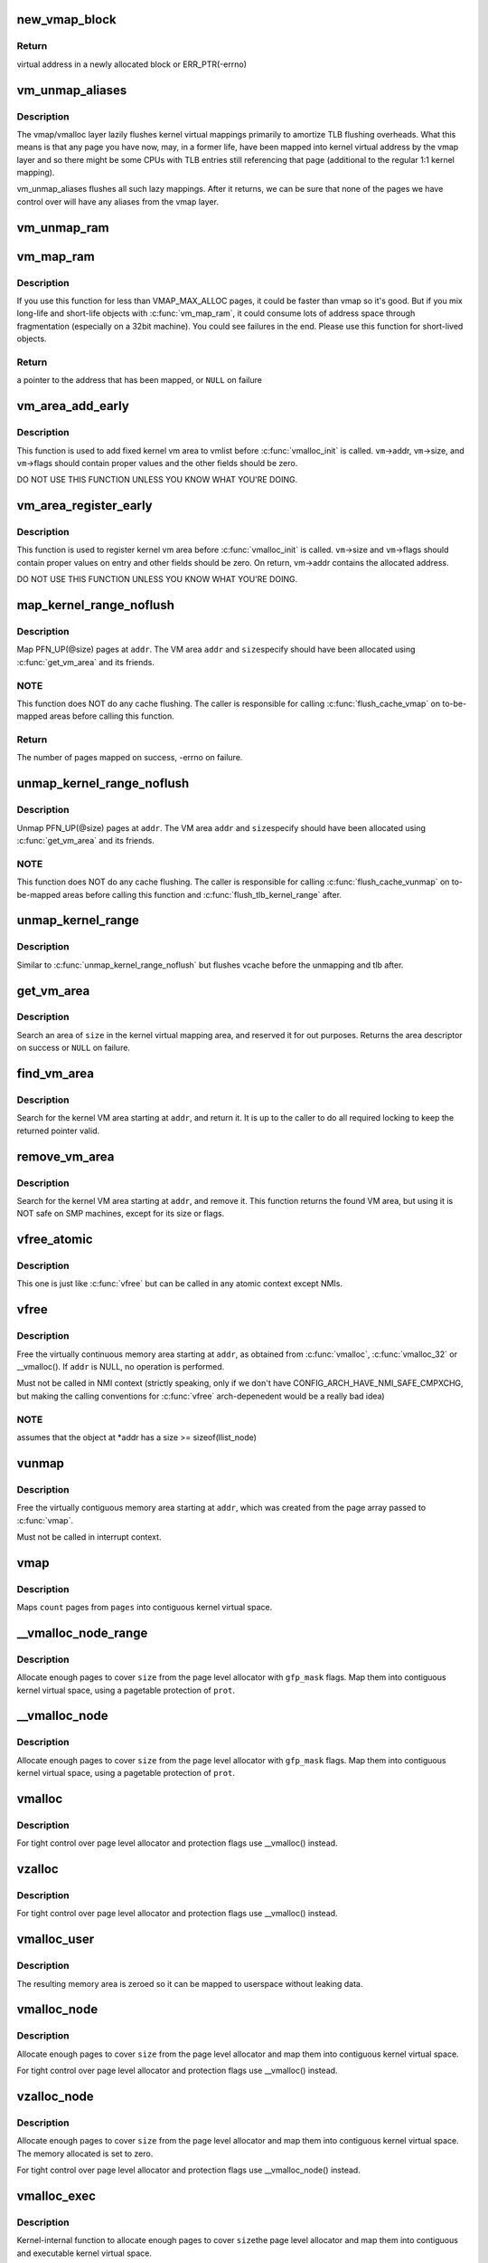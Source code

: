 .. -*- coding: utf-8; mode: rst -*-
.. src-file: mm/vmalloc.c

.. _`new_vmap_block`:

new_vmap_block
==============

.. c:function:: void *new_vmap_block(unsigned int order, gfp_t gfp_mask)

    allocates new vmap_block and occupies 2^order pages in this block. Of course pages number can't exceed VMAP_BBMAP_BITS

    :param unsigned int order:
        how many 2^order pages should be occupied in newly allocated block

    :param gfp_t gfp_mask:
        flags for the page level allocator

.. _`new_vmap_block.return`:

Return
------

virtual address in a newly allocated block or ERR_PTR(-errno)

.. _`vm_unmap_aliases`:

vm_unmap_aliases
================

.. c:function:: void vm_unmap_aliases( void)

    unmap outstanding lazy aliases in the vmap layer

    :param  void:
        no arguments

.. _`vm_unmap_aliases.description`:

Description
-----------

The vmap/vmalloc layer lazily flushes kernel virtual mappings primarily
to amortize TLB flushing overheads. What this means is that any page you
have now, may, in a former life, have been mapped into kernel virtual
address by the vmap layer and so there might be some CPUs with TLB entries
still referencing that page (additional to the regular 1:1 kernel mapping).

vm_unmap_aliases flushes all such lazy mappings. After it returns, we can
be sure that none of the pages we have control over will have any aliases
from the vmap layer.

.. _`vm_unmap_ram`:

vm_unmap_ram
============

.. c:function:: void vm_unmap_ram(const void *mem, unsigned int count)

    unmap linear kernel address space set up by vm_map_ram

    :param const void \*mem:
        the pointer returned by vm_map_ram

    :param unsigned int count:
        the count passed to that vm_map_ram call (cannot unmap partial)

.. _`vm_map_ram`:

vm_map_ram
==========

.. c:function:: void *vm_map_ram(struct page **pages, unsigned int count, int node, pgprot_t prot)

    map pages linearly into kernel virtual address (vmalloc space)

    :param struct page \*\*pages:
        an array of pointers to the pages to be mapped

    :param unsigned int count:
        number of pages

    :param int node:
        prefer to allocate data structures on this node

    :param pgprot_t prot:
        memory protection to use. PAGE_KERNEL for regular RAM

.. _`vm_map_ram.description`:

Description
-----------

If you use this function for less than VMAP_MAX_ALLOC pages, it could be
faster than vmap so it's good.  But if you mix long-life and short-life
objects with \ :c:func:`vm_map_ram`\ , it could consume lots of address space through
fragmentation (especially on a 32bit machine).  You could see failures in
the end.  Please use this function for short-lived objects.

.. _`vm_map_ram.return`:

Return
------

a pointer to the address that has been mapped, or \ ``NULL``\  on failure

.. _`vm_area_add_early`:

vm_area_add_early
=================

.. c:function:: void vm_area_add_early(struct vm_struct *vm)

    add vmap area early during boot

    :param struct vm_struct \*vm:
        vm_struct to add

.. _`vm_area_add_early.description`:

Description
-----------

This function is used to add fixed kernel vm area to vmlist before
\ :c:func:`vmalloc_init`\  is called.  \ ``vm``\ ->addr, \ ``vm``\ ->size, and \ ``vm``\ ->flags
should contain proper values and the other fields should be zero.

DO NOT USE THIS FUNCTION UNLESS YOU KNOW WHAT YOU'RE DOING.

.. _`vm_area_register_early`:

vm_area_register_early
======================

.. c:function:: void vm_area_register_early(struct vm_struct *vm, size_t align)

    register vmap area early during boot

    :param struct vm_struct \*vm:
        vm_struct to register

    :param size_t align:
        requested alignment

.. _`vm_area_register_early.description`:

Description
-----------

This function is used to register kernel vm area before
\ :c:func:`vmalloc_init`\  is called.  \ ``vm``\ ->size and \ ``vm``\ ->flags should contain
proper values on entry and other fields should be zero.  On return,
vm->addr contains the allocated address.

DO NOT USE THIS FUNCTION UNLESS YOU KNOW WHAT YOU'RE DOING.

.. _`map_kernel_range_noflush`:

map_kernel_range_noflush
========================

.. c:function:: int map_kernel_range_noflush(unsigned long addr, unsigned long size, pgprot_t prot, struct page **pages)

    map kernel VM area with the specified pages

    :param unsigned long addr:
        start of the VM area to map

    :param unsigned long size:
        size of the VM area to map

    :param pgprot_t prot:
        page protection flags to use

    :param struct page \*\*pages:
        pages to map

.. _`map_kernel_range_noflush.description`:

Description
-----------

Map PFN_UP(@size) pages at \ ``addr``\ .  The VM area \ ``addr``\  and \ ``size``\ 
specify should have been allocated using \ :c:func:`get_vm_area`\  and its
friends.

.. _`map_kernel_range_noflush.note`:

NOTE
----

This function does NOT do any cache flushing.  The caller is
responsible for calling \ :c:func:`flush_cache_vmap`\  on to-be-mapped areas
before calling this function.

.. _`map_kernel_range_noflush.return`:

Return
------

The number of pages mapped on success, -errno on failure.

.. _`unmap_kernel_range_noflush`:

unmap_kernel_range_noflush
==========================

.. c:function:: void unmap_kernel_range_noflush(unsigned long addr, unsigned long size)

    unmap kernel VM area

    :param unsigned long addr:
        start of the VM area to unmap

    :param unsigned long size:
        size of the VM area to unmap

.. _`unmap_kernel_range_noflush.description`:

Description
-----------

Unmap PFN_UP(@size) pages at \ ``addr``\ .  The VM area \ ``addr``\  and \ ``size``\ 
specify should have been allocated using \ :c:func:`get_vm_area`\  and its
friends.

.. _`unmap_kernel_range_noflush.note`:

NOTE
----

This function does NOT do any cache flushing.  The caller is
responsible for calling \ :c:func:`flush_cache_vunmap`\  on to-be-mapped areas
before calling this function and \ :c:func:`flush_tlb_kernel_range`\  after.

.. _`unmap_kernel_range`:

unmap_kernel_range
==================

.. c:function:: void unmap_kernel_range(unsigned long addr, unsigned long size)

    unmap kernel VM area and flush cache and TLB

    :param unsigned long addr:
        start of the VM area to unmap

    :param unsigned long size:
        size of the VM area to unmap

.. _`unmap_kernel_range.description`:

Description
-----------

Similar to \ :c:func:`unmap_kernel_range_noflush`\  but flushes vcache before
the unmapping and tlb after.

.. _`get_vm_area`:

get_vm_area
===========

.. c:function:: struct vm_struct *get_vm_area(unsigned long size, unsigned long flags)

    reserve a contiguous kernel virtual area

    :param unsigned long size:
        size of the area

    :param unsigned long flags:
        %VM_IOREMAP for I/O mappings or VM_ALLOC

.. _`get_vm_area.description`:

Description
-----------

Search an area of \ ``size``\  in the kernel virtual mapping area,
and reserved it for out purposes.  Returns the area descriptor
on success or \ ``NULL``\  on failure.

.. _`find_vm_area`:

find_vm_area
============

.. c:function:: struct vm_struct *find_vm_area(const void *addr)

    find a continuous kernel virtual area

    :param const void \*addr:
        base address

.. _`find_vm_area.description`:

Description
-----------

Search for the kernel VM area starting at \ ``addr``\ , and return it.
It is up to the caller to do all required locking to keep the returned
pointer valid.

.. _`remove_vm_area`:

remove_vm_area
==============

.. c:function:: struct vm_struct *remove_vm_area(const void *addr)

    find and remove a continuous kernel virtual area

    :param const void \*addr:
        base address

.. _`remove_vm_area.description`:

Description
-----------

Search for the kernel VM area starting at \ ``addr``\ , and remove it.
This function returns the found VM area, but using it is NOT safe
on SMP machines, except for its size or flags.

.. _`vfree_atomic`:

vfree_atomic
============

.. c:function:: void vfree_atomic(const void *addr)

    release memory allocated by \ :c:func:`vmalloc`\ 

    :param const void \*addr:
        memory base address

.. _`vfree_atomic.description`:

Description
-----------

This one is just like \ :c:func:`vfree`\  but can be called in any atomic context
except NMIs.

.. _`vfree`:

vfree
=====

.. c:function:: void vfree(const void *addr)

    release memory allocated by \ :c:func:`vmalloc`\ 

    :param const void \*addr:
        memory base address

.. _`vfree.description`:

Description
-----------

Free the virtually continuous memory area starting at \ ``addr``\ , as
obtained from \ :c:func:`vmalloc`\ , \ :c:func:`vmalloc_32`\  or \__vmalloc(). If \ ``addr``\  is
NULL, no operation is performed.

Must not be called in NMI context (strictly speaking, only if we don't
have CONFIG_ARCH_HAVE_NMI_SAFE_CMPXCHG, but making the calling
conventions for \ :c:func:`vfree`\  arch-depenedent would be a really bad idea)

.. _`vfree.note`:

NOTE
----

assumes that the object at \*addr has a size >= sizeof(llist_node)

.. _`vunmap`:

vunmap
======

.. c:function:: void vunmap(const void *addr)

    release virtual mapping obtained by \ :c:func:`vmap`\ 

    :param const void \*addr:
        memory base address

.. _`vunmap.description`:

Description
-----------

Free the virtually contiguous memory area starting at \ ``addr``\ ,
which was created from the page array passed to \ :c:func:`vmap`\ .

Must not be called in interrupt context.

.. _`vmap`:

vmap
====

.. c:function:: void *vmap(struct page **pages, unsigned int count, unsigned long flags, pgprot_t prot)

    map an array of pages into virtually contiguous space

    :param struct page \*\*pages:
        array of page pointers

    :param unsigned int count:
        number of pages to map

    :param unsigned long flags:
        vm_area->flags

    :param pgprot_t prot:
        page protection for the mapping

.. _`vmap.description`:

Description
-----------

Maps \ ``count``\  pages from \ ``pages``\  into contiguous kernel virtual
space.

.. _`__vmalloc_node_range`:

__vmalloc_node_range
====================

.. c:function:: void *__vmalloc_node_range(unsigned long size, unsigned long align, unsigned long start, unsigned long end, gfp_t gfp_mask, pgprot_t prot, unsigned long vm_flags, int node, const void *caller)

    allocate virtually contiguous memory

    :param unsigned long size:
        allocation size

    :param unsigned long align:
        desired alignment

    :param unsigned long start:
        vm area range start

    :param unsigned long end:
        vm area range end

    :param gfp_t gfp_mask:
        flags for the page level allocator

    :param pgprot_t prot:
        protection mask for the allocated pages

    :param unsigned long vm_flags:
        additional vm area flags (e.g. \ ``VM_NO_GUARD``\ )

    :param int node:
        node to use for allocation or NUMA_NO_NODE

    :param const void \*caller:
        caller's return address

.. _`__vmalloc_node_range.description`:

Description
-----------

Allocate enough pages to cover \ ``size``\  from the page level
allocator with \ ``gfp_mask``\  flags.  Map them into contiguous
kernel virtual space, using a pagetable protection of \ ``prot``\ .

.. _`__vmalloc_node`:

__vmalloc_node
==============

.. c:function:: void *__vmalloc_node(unsigned long size, unsigned long align, gfp_t gfp_mask, pgprot_t prot, int node, const void *caller)

    allocate virtually contiguous memory

    :param unsigned long size:
        allocation size

    :param unsigned long align:
        desired alignment

    :param gfp_t gfp_mask:
        flags for the page level allocator

    :param pgprot_t prot:
        protection mask for the allocated pages

    :param int node:
        node to use for allocation or NUMA_NO_NODE

    :param const void \*caller:
        caller's return address

.. _`__vmalloc_node.description`:

Description
-----------

Allocate enough pages to cover \ ``size``\  from the page level
allocator with \ ``gfp_mask``\  flags.  Map them into contiguous
kernel virtual space, using a pagetable protection of \ ``prot``\ .

.. _`vmalloc`:

vmalloc
=======

.. c:function:: void *vmalloc(unsigned long size)

    allocate virtually contiguous memory

    :param unsigned long size:
        allocation size
        Allocate enough pages to cover \ ``size``\  from the page level
        allocator and map them into contiguous kernel virtual space.

.. _`vmalloc.description`:

Description
-----------

For tight control over page level allocator and protection flags
use \__vmalloc() instead.

.. _`vzalloc`:

vzalloc
=======

.. c:function:: void *vzalloc(unsigned long size)

    allocate virtually contiguous memory with zero fill

    :param unsigned long size:
        allocation size
        Allocate enough pages to cover \ ``size``\  from the page level
        allocator and map them into contiguous kernel virtual space.
        The memory allocated is set to zero.

.. _`vzalloc.description`:

Description
-----------

For tight control over page level allocator and protection flags
use \__vmalloc() instead.

.. _`vmalloc_user`:

vmalloc_user
============

.. c:function:: void *vmalloc_user(unsigned long size)

    allocate zeroed virtually contiguous memory for userspace

    :param unsigned long size:
        allocation size

.. _`vmalloc_user.description`:

Description
-----------

The resulting memory area is zeroed so it can be mapped to userspace
without leaking data.

.. _`vmalloc_node`:

vmalloc_node
============

.. c:function:: void *vmalloc_node(unsigned long size, int node)

    allocate memory on a specific node

    :param unsigned long size:
        allocation size

    :param int node:
        numa node

.. _`vmalloc_node.description`:

Description
-----------

Allocate enough pages to cover \ ``size``\  from the page level
allocator and map them into contiguous kernel virtual space.

For tight control over page level allocator and protection flags
use \__vmalloc() instead.

.. _`vzalloc_node`:

vzalloc_node
============

.. c:function:: void *vzalloc_node(unsigned long size, int node)

    allocate memory on a specific node with zero fill

    :param unsigned long size:
        allocation size

    :param int node:
        numa node

.. _`vzalloc_node.description`:

Description
-----------

Allocate enough pages to cover \ ``size``\  from the page level
allocator and map them into contiguous kernel virtual space.
The memory allocated is set to zero.

For tight control over page level allocator and protection flags
use \__vmalloc_node() instead.

.. _`vmalloc_exec`:

vmalloc_exec
============

.. c:function:: void *vmalloc_exec(unsigned long size)

    allocate virtually contiguous, executable memory

    :param unsigned long size:
        allocation size

.. _`vmalloc_exec.description`:

Description
-----------

Kernel-internal function to allocate enough pages to cover \ ``size``\ 
the page level allocator and map them into contiguous and
executable kernel virtual space.

For tight control over page level allocator and protection flags
use \__vmalloc() instead.

.. _`vmalloc_32`:

vmalloc_32
==========

.. c:function:: void *vmalloc_32(unsigned long size)

    allocate virtually contiguous memory (32bit addressable)

    :param unsigned long size:
        allocation size

.. _`vmalloc_32.description`:

Description
-----------

Allocate enough 32bit PA addressable pages to cover \ ``size``\  from the
page level allocator and map them into contiguous kernel virtual space.

.. _`vmalloc_32_user`:

vmalloc_32_user
===============

.. c:function:: void *vmalloc_32_user(unsigned long size)

    allocate zeroed virtually contiguous 32bit memory

    :param unsigned long size:
        allocation size

.. _`vmalloc_32_user.description`:

Description
-----------

The resulting memory area is 32bit addressable and zeroed so it can be
mapped to userspace without leaking data.

.. _`vread`:

vread
=====

.. c:function:: long vread(char *buf, char *addr, unsigned long count)

    read vmalloc area in a safe way.

    :param char \*buf:
        buffer for reading data

    :param char \*addr:
        vm address.

    :param unsigned long count:
        number of bytes to be read.

.. _`vread.description`:

Description
-----------

Returns # of bytes which addr and buf should be increased.
(same number to \ ``count``\ ). Returns 0 if [addr...addr+count) doesn't
includes any intersect with alive vmalloc area.

This function checks that addr is a valid vmalloc'ed area, and
copy data from that area to a given buffer. If the given memory range
of [addr...addr+count) includes some valid address, data is copied to
proper area of \ ``buf``\ . If there are memory holes, they'll be zero-filled.
IOREMAP area is treated as memory hole and no copy is done.

If [addr...addr+count) doesn't includes any intersects with alive
vm_struct area, returns 0. \ ``buf``\  should be kernel's buffer.

.. _`vread.note`:

Note
----

In usual ops, \ :c:func:`vread`\  is never necessary because the caller
should know \ :c:func:`vmalloc`\  area is valid and can use \ :c:func:`memcpy`\ .
This is for routines which have to access vmalloc area without
any informaion, as /dev/kmem.

.. _`vwrite`:

vwrite
======

.. c:function:: long vwrite(char *buf, char *addr, unsigned long count)

    write vmalloc area in a safe way.

    :param char \*buf:
        buffer for source data

    :param char \*addr:
        vm address.

    :param unsigned long count:
        number of bytes to be read.

.. _`vwrite.description`:

Description
-----------

Returns # of bytes which addr and buf should be incresed.
(same number to \ ``count``\ ).
If [addr...addr+count) doesn't includes any intersect with valid
vmalloc area, returns 0.

This function checks that addr is a valid vmalloc'ed area, and
copy data from a buffer to the given addr. If specified range of
[addr...addr+count) includes some valid address, data is copied from
proper area of \ ``buf``\ . If there are memory holes, no copy to hole.
IOREMAP area is treated as memory hole and no copy is done.

If [addr...addr+count) doesn't includes any intersects with alive
vm_struct area, returns 0. \ ``buf``\  should be kernel's buffer.

.. _`vwrite.note`:

Note
----

In usual ops, \ :c:func:`vwrite`\  is never necessary because the caller
should know \ :c:func:`vmalloc`\  area is valid and can use \ :c:func:`memcpy`\ .
This is for routines which have to access vmalloc area without
any informaion, as /dev/kmem.

.. _`remap_vmalloc_range_partial`:

remap_vmalloc_range_partial
===========================

.. c:function:: int remap_vmalloc_range_partial(struct vm_area_struct *vma, unsigned long uaddr, void *kaddr, unsigned long size)

    map vmalloc pages to userspace

    :param struct vm_area_struct \*vma:
        vma to cover

    :param unsigned long uaddr:
        target user address to start at

    :param void \*kaddr:
        virtual address of vmalloc kernel memory

    :param unsigned long size:
        size of map area

.. _`remap_vmalloc_range_partial.return`:

Return
------

0 for success, -Exxx on failure

This function checks that \ ``kaddr``\  is a valid vmalloc'ed area,
and that it is big enough to cover the range starting at
\ ``uaddr``\  in \ ``vma``\ . Will return failure if that criteria isn't
met.

Similar to \ :c:func:`remap_pfn_range`\  (see mm/memory.c)

.. _`remap_vmalloc_range`:

remap_vmalloc_range
===================

.. c:function:: int remap_vmalloc_range(struct vm_area_struct *vma, void *addr, unsigned long pgoff)

    map vmalloc pages to userspace

    :param struct vm_area_struct \*vma:
        vma to cover (map full range of vma)

    :param void \*addr:
        vmalloc memory

    :param unsigned long pgoff:
        number of pages into addr before first page to map

.. _`remap_vmalloc_range.return`:

Return
------

0 for success, -Exxx on failure

This function checks that addr is a valid vmalloc'ed area, and
that it is big enough to cover the vma. Will return failure if
that criteria isn't met.

Similar to \ :c:func:`remap_pfn_range`\  (see mm/memory.c)

.. _`alloc_vm_area`:

alloc_vm_area
=============

.. c:function:: struct vm_struct *alloc_vm_area(size_t size, pte_t **ptes)

    allocate a range of kernel address space

    :param size_t size:
        size of the area

    :param pte_t \*\*ptes:
        returns the PTEs for the address space

.. _`alloc_vm_area.return`:

Return
------

NULL on failure, vm_struct on success

This function reserves a range of kernel address space, and
allocates pagetables to map that range.  No actual mappings
are created.

If \ ``ptes``\  is non-NULL, pointers to the PTEs (in init_mm)
allocated for the VM area are returned.

.. _`pvm_find_next_prev`:

pvm_find_next_prev
==================

.. c:function:: bool pvm_find_next_prev(unsigned long end, struct vmap_area **pnext, struct vmap_area **pprev)

    find the next and prev vmap_area surrounding \ ``end``\ 

    :param unsigned long end:
        target address

    :param struct vmap_area \*\*pnext:
        out arg for the next vmap_area

    :param struct vmap_area \*\*pprev:
        out arg for the previous vmap_area

.. _`pvm_find_next_prev.return`:

Return
------

%true if either or both of next and prev are found,
\ ``false``\  if no vmap_area exists

Find vmap_areas end addresses of which enclose \ ``end``\ .  ie. if not
NULL, \*pnext->va_end > \ ``end``\  and \*pprev->va_end <= \ ``end``\ .

.. _`pvm_determine_end`:

pvm_determine_end
=================

.. c:function:: unsigned long pvm_determine_end(struct vmap_area **pnext, struct vmap_area **pprev, unsigned long align)

    find the highest aligned address between two vmap_areas

    :param struct vmap_area \*\*pnext:
        in/out arg for the next vmap_area

    :param struct vmap_area \*\*pprev:
        in/out arg for the previous vmap_area

    :param unsigned long align:
        alignment

.. _`pvm_determine_end.return`:

Return
------

determined end address

Find the highest aligned address between \*@pnext and \*@pprev below
VMALLOC_END.  \*@pnext and \*@pprev are adjusted so that the aligned
down address is between the end addresses of the two vmap_areas.

Please note that the address returned by this function may fall
inside \*@pnext vmap_area.  The caller is responsible for checking
that.

.. _`pcpu_get_vm_areas`:

pcpu_get_vm_areas
=================

.. c:function:: struct vm_struct **pcpu_get_vm_areas(const unsigned long *offsets, const size_t *sizes, int nr_vms, size_t align)

    allocate vmalloc areas for percpu allocator

    :param const unsigned long \*offsets:
        array containing offset of each area

    :param const size_t \*sizes:
        array containing size of each area

    :param int nr_vms:
        the number of areas to allocate

    :param size_t align:
        alignment, all entries in \ ``offsets``\  and \ ``sizes``\  must be aligned to this

.. _`pcpu_get_vm_areas.return`:

Return
------

kmalloc'd vm_struct pointer array pointing to allocated
vm_structs on success, \ ``NULL``\  on failure

Percpu allocator wants to use congruent vm areas so that it can
maintain the offsets among percpu areas.  This function allocates
congruent vmalloc areas for it with GFP_KERNEL.  These areas tend to
be scattered pretty far, distance between two areas easily going up
to gigabytes.  To avoid interacting with regular vmallocs, these
areas are allocated from top.

Despite its complicated look, this allocator is rather simple.  It
does everything top-down and scans areas from the end looking for
matching slot.  While scanning, if any of the areas overlaps with
existing vmap_area, the base address is pulled down to fit the
area.  Scanning is repeated till all the areas fit and then all
necessary data structres are inserted and the result is returned.

.. _`pcpu_free_vm_areas`:

pcpu_free_vm_areas
==================

.. c:function:: void pcpu_free_vm_areas(struct vm_struct **vms, int nr_vms)

    free vmalloc areas for percpu allocator

    :param struct vm_struct \*\*vms:
        vm_struct pointer array returned by \ :c:func:`pcpu_get_vm_areas`\ 

    :param int nr_vms:
        the number of allocated areas

.. _`pcpu_free_vm_areas.description`:

Description
-----------

Free vm_structs and the array allocated by \ :c:func:`pcpu_get_vm_areas`\ .

.. This file was automatic generated / don't edit.

